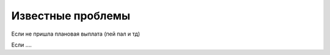.. _known_issues-section-label:

Известные проблемы
==================

Если не пришла плановая выплата (пей пал и тд)

Если ....
